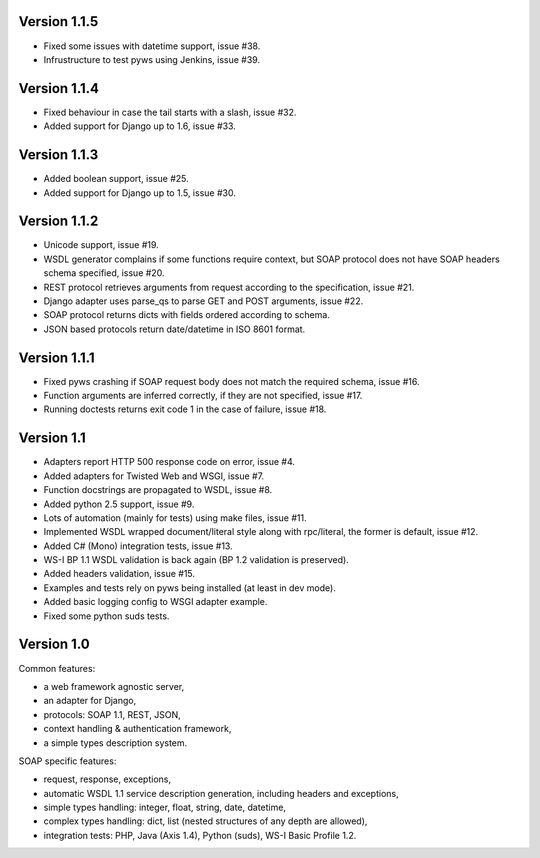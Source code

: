 Version 1.1.5
-------------

* Fixed some issues with datetime support, issue #38.
* Infrustructure to test pyws using Jenkins, issue #39.


Version 1.1.4
-------------

* Fixed behaviour in case the tail starts with a slash, issue #32.
* Added support for Django up to 1.6, issue #33.


Version 1.1.3
-------------

* Added boolean support, issue #25.
* Added support for Django up to 1.5, issue #30.


Version 1.1.2
-------------

* Unicode support, issue #19.
* WSDL generator complains if some functions require context, but SOAP protocol
  does not have SOAP headers schema specified, issue #20.
* REST protocol retrieves arguments from request according to the
  specification, issue #21.
* Django adapter uses parse_qs to parse GET and POST arguments, issue #22.
* SOAP protocol returns dicts with fields ordered according to schema.
* JSON based protocols return date/datetime in ISO 8601 format.


Version 1.1.1
-------------

* Fixed pyws crashing if SOAP request body does not match the required schema,
  issue #16.
* Function arguments are inferred correctly, if they are not specified, issue
  #17.
* Running doctests returns exit code 1 in the case of failure, issue #18.


Version 1.1
-----------

* Adapters report HTTP 500 response code on error, issue #4.
* Added adapters for Twisted Web and WSGI, issue #7.
* Function docstrings are propagated to WSDL, issue #8.
* Added python 2.5 support, issue #9.
* Lots of automation (mainly for tests) using make files, issue #11.
* Implemented WSDL wrapped document/literal style along with rpc/literal,
  the former is default, issue #12.
* Added C# (Mono) integration tests, issue #13.
* WS-I BP 1.1 WSDL validation is back again (BP 1.2 validation is preserved).
* Added headers validation, issue #15.
* Examples and tests rely on pyws being installed (at least in dev mode).
* Added basic logging config to WSGI adapter example.
* Fixed some python suds tests.


Version 1.0
-----------

Common features:

* a web framework agnostic server,
* an adapter for Django,
* protocols: SOAP 1.1, REST, JSON,
* context handling & authentication framework,
* a simple types description system.

SOAP specific features:

* request, response, exceptions,
* automatic WSDL 1.1 service description generation, including headers and
  exceptions,
* simple types handling: integer, float, string, date, datetime,
* complex types handling: dict, list (nested structures of any depth are
  allowed),
* integration tests: PHP, Java (Axis 1.4), Python (suds), WS-I Basic Profile
  1.2.
